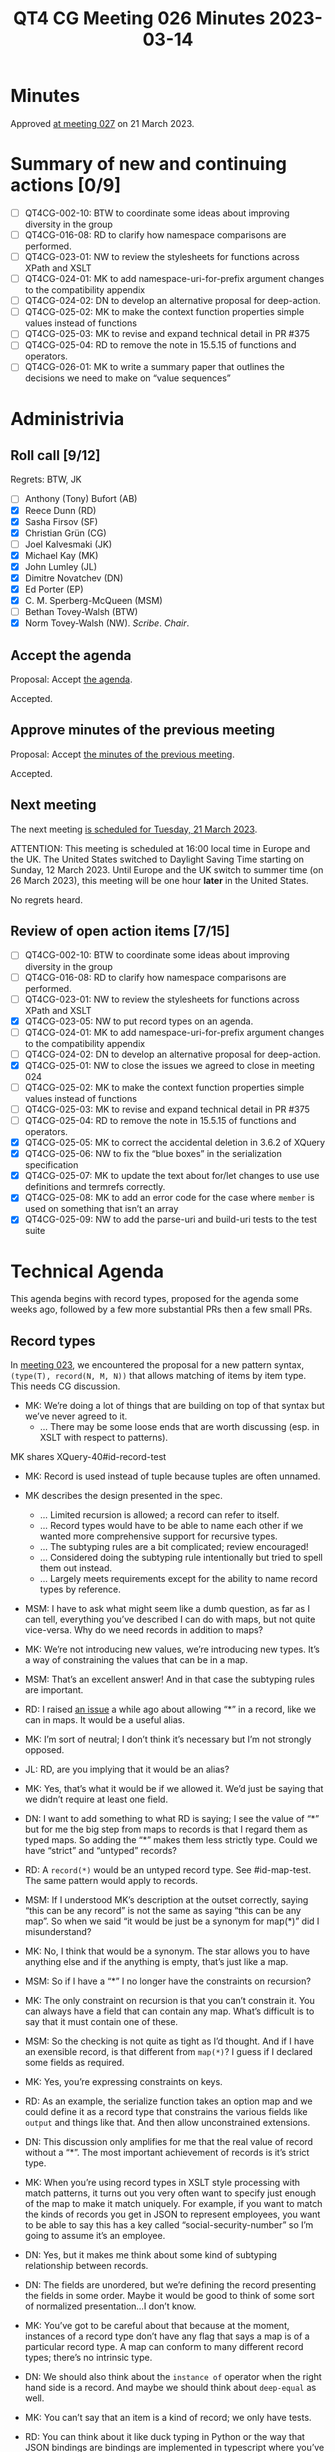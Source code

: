 :PROPERTIES:
:ID:       A6D0CAEA-B78E-482F-BE74-B15783F693B5
:END:
#+title: QT4 CG Meeting 026 Minutes 2023-03-14
#+author: Norm Tovey-Walsh
#+filetags: :qt4cg:
#+options: html-style:nil h:6
#+html_head: <link rel="stylesheet" type="text/css" href="/meeting/css/htmlize.css"/>
#+html_head: <link rel="stylesheet" type="text/css" href="../../../css/style.css"/>
#+html_head: <link rel="shortcut icon" href="/img/QT4-64.png" />
#+html_head: <link rel="apple-touch-icon" sizes="64x64" href="/img/QT4-64.png" type="image/png" />
#+html_head: <link rel="apple-touch-icon" sizes="76x76" href="/img/QT4-76.png" type="image/png" />
#+html_head: <link rel="apple-touch-icon" sizes="120x120" href="/img/QT4-120.png" type="image/png" />
#+html_head: <link rel="apple-touch-icon" sizes="152x152" href="/img/QT4-152.png" type="image/png" />
#+options: author:nil email:nil creator:nil timestamp:nil
#+startup: showall

* Minutes
:PROPERTIES:
:unnumbered: t
:CUSTOM_ID: minutes
:END:

Approved [[./03-21.html][at meeting 027]] on 21 March 2023.

* Summary of new and continuing actions [0/9]
:PROPERTIES:
:unnumbered: t
:CUSTOM_ID: new-actions
:END:

+ [ ] QT4CG-002-10: BTW to coordinate some ideas about improving diversity in the group
+ [ ] QT4CG-016-08: RD to clarify how namespace comparisons are performed.
+ [ ] QT4CG-023-01: NW to review the stylesheets for functions across XPath and XSLT
+ [ ] QT4CG-024-01: MK to add namespace-uri-for-prefix argument changes to the compatibility appendix
+ [ ] QT4CG-024-02: DN to develop an alternative proposal for deep-action.
+ [ ] QT4CG-025-02: MK to make the context function properties simple values instead of functions
+ [ ] QT4CG-025-03: MK to revise and expand technical detail in PR #375
+ [ ] QT4CG-025-04: RD to remove the note in 15.5.15 of functions and operators.
+ [ ] QT4CG-026-01: MK to write a summary paper that outlines the decisions we need to make on “value sequences”


* Administrivia
:PROPERTIES:
:CUSTOM_ID: administrivia
:END:

** Roll call [9/12]
:PROPERTIES:
:CUSTOM_ID: roll-call
:END:

Regrets: BTW, JK

+ [ ] Anthony (Tony) Bufort (AB)
+ [X] Reece Dunn (RD)
+ [X] Sasha Firsov (SF)
+ [X] Christian Grün (CG)
+ [ ] Joel Kalvesmaki (JK)
+ [X] Michael Kay (MK)
+ [X] John Lumley (JL)
+ [X] Dimitre Novatchev (DN)
+ [X] Ed Porter (EP)
+ [X] C. M. Sperberg-McQueen (MSM)
+ [ ] Bethan Tovey-Walsh (BTW)
+ [X] Norm Tovey-Walsh (NW). /Scribe/. /Chair/.

** Accept the agenda
:PROPERTIES:
:CUSTOM_ID: agenda
:END:

Proposal: Accept [[../../agenda/2023/03-14.html][the agenda]].

Accepted.

** Approve minutes of the previous meeting
:PROPERTIES:
:CUSTOM_ID: approve-minutes
:END:

Proposal: Accept [[../../minutes/2023/03-07.html][the minutes of the previous meeting]].

Accepted.

** Next meeting
:PROPERTIES:
:CUSTOM_ID: next-meeting
:END:

The next meeting [[../../agenda/2023/03-21.html][is scheduled for Tuesday, 21 March 2023]].

ATTENTION: This meeting is scheduled at 16:00 local time in Europe and the UK.
The United States switched to Daylight Saving Time starting on Sunday,
12 March 2023. Until Europe and the UK switch to summer time (on 26
March 2023), this meeting will be one hour *later* in the United
States.

No regrets heard.

** Review of open action items [7/15]
:PROPERTIES:
:CUSTOM_ID: open-actions
:END:

+ [ ] QT4CG-002-10: BTW to coordinate some ideas about improving diversity in the group
+ [ ] QT4CG-016-08: RD to clarify how namespace comparisons are performed.
+ [ ] QT4CG-023-01: NW to review the stylesheets for functions across XPath and XSLT
+ [X] QT4CG-023-05: NW to put record types on an agenda.
+ [ ] QT4CG-024-01: MK to add namespace-uri-for-prefix argument changes to the compatibility appendix
+ [ ] QT4CG-024-02: DN to develop an alternative proposal for deep-action.
+ [X] QT4CG-025-01: NW to close the issues we agreed to close in meeting 024
+ [ ] QT4CG-025-02: MK to make the context function properties simple values instead of functions
+ [ ] QT4CG-025-03: MK to revise and expand technical detail in PR #375
+ [ ] QT4CG-025-04: RD to remove the note in 15.5.15 of functions and operators.
+ [X] QT4CG-025-05: MK to correct the accidental deletion in 3.6.2 of XQuery
+ [X] QT4CG-025-06: NW to fix the “blue boxes” in the serialization specification
+ [X] QT4CG-025-07: MK to update the text about for/let changes to use use definitions and termrefs correctly.
+ [X] QT4CG-025-08: MK to add an error code for the case where =member= is used on something that isn’t an array
+ [X] QT4CG-025-09: NW to add the parse-uri and build-uri tests to the test suite

* Technical Agenda
:PROPERTIES:
:CUSTOM_ID: technical-agenda
:END:

This agenda begins with record types, proposed for the agenda some
weeks ago, followed by a few more substantial PRs then a few small PRs.

** Record types
:PROPERTIES:
:CUSTOM_ID: h-29A87C61-D673-4C02-AF2C-DC56FD7B0F9F
:END:

In [[https://qt4cg.org/meeting/minutes/2023/02-21.html#h-5ACE0622-A613-4026-9074-C7492E84CC15][meeting 023]], we encountered the proposal for a new pattern syntax,
~(type(T), record(N, M, N))~ that allows matching of items by item type.
This needs CG discussion.

+ MK: We’re doing a lot of things that are building on top of that
  syntax but we’ve never agreed to it.
  + … There may be some loose ends that are worth discussing (esp. in
    XSLT with respect to patterns).

MK shares XQuery-40#id-record-test

+ MK: Record is used instead of tuple because tuples are often unnamed.

+ MK describes the design presented in the spec.
  + … Limited recursion is allowed; a record can refer to itself.
  + … Record types would have to be able to name each other if we
    wanted more comprehensive support for recursive types.
  + … The subtyping rules are a bit complicated; review encouraged!
  + … Considered doing the subtyping rule intentionally but tried to
    spell them out instead.
  + … Largely meets requirements except for the ability to name record
    types by reference.
+ MSM: I have to ask what might seem like a dumb question, as far as I
  can tell, everything you’ve described I can do with maps, but not
  quite vice-versa. Why do we need records in addition to maps?
+ MK: We’re not introducing new values, we’re introducing new types.
  It’s a way of constraining the values that can be in a map.
+ MSM: That’s an excellent answer! And in that case the subtyping
  rules are important.
+ RD: I raised [[https://github.com/qt4cg/qtspecs/issues/52][an issue]] a while ago about allowing “*” in a record,
  like we can in maps. It would be a useful alias.
+ MK: I’m sort of neutral; I don’t think it’s necessary but I’m not
  strongly opposed.
+ JL: RD, are you implying that it would be an alias?
+ MK: Yes, that’s what it would be if we allowed it. We’d just be
  saying that we didn’t require at least one field.
+ DN: I want to add something to what RD is saying; I see the value of
  “*” but for me the big step from maps to records is that I regard
  them as typed maps. So adding the “*” makes them less strictly type.
  Could we have “strict” and “untyped” records?
+ RD: A =record(*)= would be an untyped record type. See #id-map-test.
  The same pattern would apply to records.
+ MSM: If I understood MK’s description at the outset correctly, saying
  “this can be any record” is not the same as saying “this can be any map”. So when
  we said “it would be just be a synonym for map(*)” did I misunderstand?
+ MK: No, I think that would be a synonym. The star allows you to have
  anything else and if the anything is empty, that’s just like a map.
+ MSM: So if I have a “*” I no longer have the constraints on recursion?
+ MK: The only constraint on recursion is that you can’t constrain it.
  You can always have a field that can contain any map. What’s
  difficult is to say that it must contain one of these.
+ MSM: So the checking is not quite as tight as I’d thought. And if I
  have an exensible record, is that different from =map(*)=? I guess
  if I declared some fields as required.
+ MK: Yes, you’re expressing constraints on keys.
+ RD: As an example, the serialize function takes an option map and we
  could define it as a record type that constrains the various fields
  like =output= and things like that. And then allow unconstrained extensions.
+ DN: This discussion only amplifies for me that the real value of
  record without a “*”. The most important achievement of records is
  it’s strict type. 
+ MK: When you’re using record types in XSLT style processing with
  match patterns, it turns out you very often want to specify just
  enough of the map to make it match uniquely. For example, if you
  want to match the kinds of records you get in JSON to represent
  employees, you want to be able to say this has a key called
  “social-security-number” so I’m going to assume it’s an employee.
+ DN: Yes, but it makes me think about some kind of subtyping
  relationship between records.
+ DN: The fields are unordered, but we’re defining the record
  presenting the fields in some order. Maybe it would be good to think
  of some sort of normalized presentation…I don’t know.
+ MK: You’ve got to be careful about that because at the moment,
  instances of a record type don’t have any flag that says a map is of
  a particular record type. A map can conform to many different record
  types; there’s no intrinsic type.
+ DN: We should also think about the =instance of= operator when the
  right hand side is a record. And maybe we should think about
  =deep-equal= as well.
+ MK: You can’t say that an item is a kind of record; we only have tests.
+ RD: You can think about it like duck typing in Python or the way
  that JSON bindings are bindings are implemented in typescript where
  you’ve got a Java object that represents your JSON but you don’t
  know whether it conforms so you have to check if it is an instance
  of that, which you do by checking it’s properties. That’s similar to how records
  work here.
+ JL: MK, the self-referential “..” is strictly to the parent of the
  type. Is there any case where you might want to point back up to the
  grand-parent?
+ MK: That’s typically where you want mutual recursion. A use case for
  that, I tried to model the schema component model with maps. If you
  do that, then every component as a record type and you want a graph
  of them pointing to each other so you’d like mutual recursion to
  describe that structure.
  + … The fact that you can’t construct a graph of maps is a different
    problem!

Some discussion of how the self-reference only works one level deep.

+ RD: You could describe a binary tree.
+ MK: I think John Snelson wrote something about this a while back. He
  was a head of his time with respect to making tuples in to named
  types that could refer to each other.

Proposal: We accept this as a consensus position.

Accepted.

** PR #368: Issue 129 - Context item generalized to context value
:PROPERTIES:
:CUSTOM_ID: h-29972C1F-44ED-4967-A11B-87E12F9B9123
:END:

See PR [[https://qt4cg.org/dashboard/#pr-368][#368]].

+ CG walks us through the PR.
+ CG: Issue #129 proposes expanding context item to context value.
  + … The sequence of items or nodes could also be bound externally.
  + … We could have a fat arrow operator to bind them.
  + … We consider using “.” to represent the context item and “~” to
    refer to the context value.
  + … Thanks to MK for helping to make a full proposal.

(The diff is a bit confusing because the sections have been reorganized.)

+ MK: My first thought was that this was going to be very disruptive
  because the notion that “.” is a singleton is so embedded. So if
  we’re going to have one, let’s try to make it a slightly different
  thing and keep the context item with it’s current semantics.
  I explored how it works in XPath and XQuery and it works quite nicely.
  + … We define a fixed relation between them. If the context value is a singleton, 
    then “.” and “~” are the same thing.
  + … Then I found some useful things you can do with “~” like
    defining things over arrays.
  + … But what do you do about path expressions and axis steps?
    + … Should absolute paths use the context value and allow multiple root nodes?
    + … And what about relative path expressions?
    + … What scares me from an implementation point of view is that we
      might not be able to eliminate a lot of sorting into document
      order at compile time.
    + … Lots of times we know that the result will be a singleton so
      that we don’t have to do the sort. Now we might not know that
      until runtime.
    + … The compromise in this proposal is that absolute path
      expressions allow multiple selection. But using “!” not “/”.
      This can lead to unnecessary sorting.
    + … It’s certainly nice to do array filtering.
+ CG: We started from the very beginning to allow sequences of items
  in the path expression because that’s common in databases.
  + … People have become used to getting ordered and duplicate free
    results from path expressions.
  + … We could also optionally allow multiple nodes as input to
    absolute paths, but allow processors to raise errors.
+ MK: What do you do about document order for different documents in a
  database?
+ CG: It’s like fragments; every fragment has an ID which can be used
  for comparison. So documents stored sooner are “before” documents
  stored later.
+ MK: I wonder if someone could relax the constraints on “/” sorting
  into document order to say that in the case where you’re sorting
  multiple documents, the results are in arbitrary order rather than
  in some consistent order.

Some discussion of the consequences. You’d allow documents in
arbitrary order but document-order values for items from documents

+ RD: What’s the motivation for keeping the results in document order?
+ CG: You can have queries like ~document {<xml><a/><a/></xml>}//a => { /xml }~
  which would return two copies of “xml”.

“Where are we,” asks the scribe?

+ MK: We’ve jumped over the easy bits and just talked about the hard
  bits. The key thing is tha that the idea of context values does
  allow us to have array predicates.

CG shows us an example from XQuery 4.0 section 4.13.3.2.

+ NW: Is the proposal to accept this PR?
+ MK: It definitely needs more work because we need to work through
  the issues for XSLT.
+ DN: For the predicates for arrays, I have difficulty understanding.
  I made a proposal for “composite path language” that I think would
  give a much better syntax. I think “/” is going to be confusing. I
  think that it leads a lot more attention and investigation. It seems
  a little too complicated. Introducing new symbols doesn’t seem
  natural.
+ NW: What can we do to facilitate getting more work done here?
+ SF: We need to gather some examples of some of the other options,
  for example what is DN’s syntax.
+ DN: I don’t remember having read this in depth.

ACTION QT4CG-026-01: MK to write a summary paper that outlines the decisions we need to make on “value sequences”

+ RD: It would also be useful to have some motivating examples.

* Any other business
:PROPERTIES:
:CUSTOM_ID: any-other-business
:END:

DN shares some ideas for deep-equal-sequence.

+ DN: The current proposal for =deep-equal= is very long and complicated.
  + … We could have =deep-equal-sequence= that expands to =deep-equal-item=.
  + … =deep-equal-item= can expand to =deep-equal-atomic=, =deep-equal-map=,
    =deep-equal-array=, =deep-equal-array=, =deep-equal-node=.
  + … =deep-equal-map= uses =deep-equal-atomic= and =deep-equal-sequence=
  + … =deep-equal-array= uses =deep-equal-sequence=
  + … =deep-equal-node= uses different functions for the different node features
  + … We would also have =deep-equal-set= for things like attributes.
+ DN: On every level we would have greater understandability; we can
  construct the whole from these parts.
  + … This technique could also be applied to other things like parsing HTML.
  + … I think this would be a better technique generally.
+ MSM: I like this idea a lot, I like the idea of having the structure
  of a function like =deep-equal= be as far as possible be visually
  and obviously similar to the recursive definition of the structure
  of our data model. This seems like it would be useful for us and for
  readers.
+ RD: I think this is interesting. My only concern is in specifying
  options that apply to nested calls.

Chair proposes that DN create a new issue to track this

* Adjourned
:PROPERTIES:
:CUSTOM_ID: adjourned
:END:

We ran out of time.
